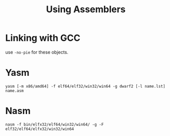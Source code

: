 #+title: Using Assemblers

* Linking with GCC

use =-no-pie= for these objects.

* Yasm

#+begin_src shell
yasm [-m x86/amd64] -f elf64/elf32/win32/win64 -g dwarf2 [-l name.lst] name.asm
#+end_src

* Nasm

#+begin_src shell
nasm -f bin/elfx32/elf64/win32/win64/ -g -F elf32/elf64/elfx32/win32/win64
#+end_src
